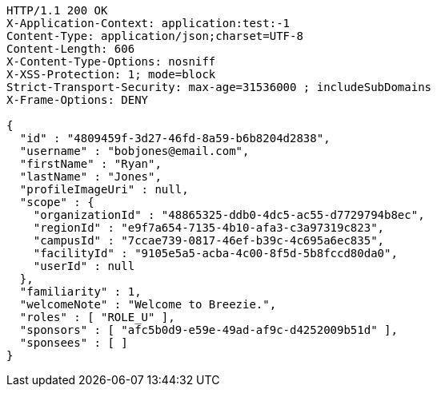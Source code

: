 [source,http,options="nowrap"]
----
HTTP/1.1 200 OK
X-Application-Context: application:test:-1
Content-Type: application/json;charset=UTF-8
Content-Length: 606
X-Content-Type-Options: nosniff
X-XSS-Protection: 1; mode=block
Strict-Transport-Security: max-age=31536000 ; includeSubDomains
X-Frame-Options: DENY

{
  "id" : "4809459f-3d27-46fd-8a59-b6b8204d2838",
  "username" : "bobjones@email.com",
  "firstName" : "Ryan",
  "lastName" : "Jones",
  "profileImageUri" : null,
  "scope" : {
    "organizationId" : "48865325-ddb0-4dc5-ac55-d7729794b8ec",
    "regionId" : "e9f7a654-7135-4b10-afa3-c3a97319c823",
    "campusId" : "7ccae739-0817-46ef-b39c-4c695a6ec835",
    "facilityId" : "9105e5a5-acba-4c00-8f5d-5b8fccd80da0",
    "userId" : null
  },
  "familiarity" : 1,
  "welcomeNote" : "Welcome to Breezie.",
  "roles" : [ "ROLE_U" ],
  "sponsors" : [ "afc5b0d9-e59e-49ad-af9c-d4252009b51d" ],
  "sponsees" : [ ]
}
----